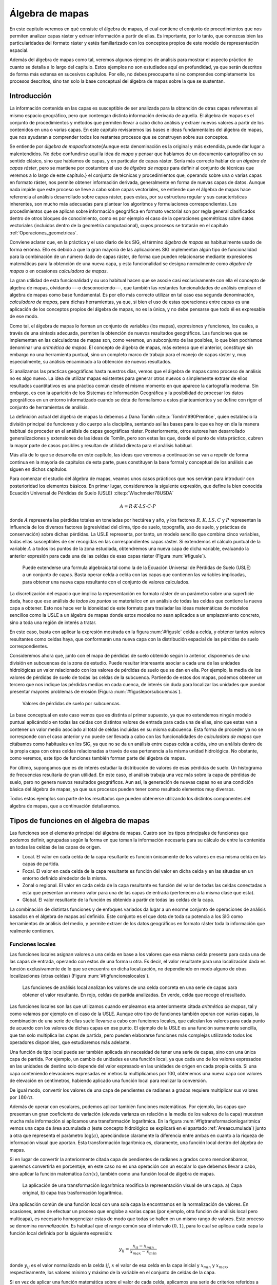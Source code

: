
.. _Algebra_de_mapas:

**********************************************************
Álgebra de mapas
**********************************************************



En este capítulo veremos en qué consiste el álgebra de mapas, el cual contiene el conjunto de procedimientos que nos permiten analizar capas ráster y extraer información a partir de ellas. Es importante, por lo tanto, que conozcas bien las particularidades del formato ráster y estés familiarizado con los conceptos propios de este modelo de representación espacial. 

Además del álgebra de mapas como tal, veremos algunos ejemplos de análisis para mostrar el aspecto práctico de cuanto se detalla a lo largo del capítulo. Estos ejemplos no son estudiados aquí en profundidad, ya que serán descritos de forma más extensa en sucesivos capítulos. Por ello, no debes preocuparte si no comprendes completamente los procesos descritos, sino tan solo la base conceptual del álgebra de mapas sobre la que se sustentan.



.. _Introduccion_algebra_de_mapas:

Introducción
=====================================================





La información contenida en las capas es susceptible de ser analizada para la obtención de otras capas referentes al mismo espacio geográfico, pero que contengan distinta información derivada de aquella. El álgebra de mapas es el conjunto de procedimientos y métodos que permiten llevar a cabo dicho análisis y extraer nuevos valores a partir de los contenidos en una o varias capas. En este capítulo revisaremos las bases e ideas fundamentales del álgebra de mapas, que nos ayudaran a comprender todos los restantes procesos que se construyen sobre sus conceptos.

Se entiende por *álgebra de mapas*\footnote{Aunque esta denominación es la original y más extendida, puede dar lugar a malentendidos. No debe confundirse aquí la idea de *mapa* y pensar que hablamos de un documento cartográfico en su sentido clásico, sino que hablamos de capas, y en particular de capas ráster. Sería más correcto hablar de un *álgebra de capas ráster*, pero se mantiene por costumbre el uso de *álgebra de mapas* para definir al conjunto de técnicas que veremos a lo largo de este capítulo.} el conjunto de técnicas y procedimientos que, operando sobre una o varias capas en formato ráster, nos permite obtener información derivada, generalmente en forma de nuevas capas de datos. Aunque nada impide que este proceso se lleve a cabo sobre capas vectoriales, se entiende que el álgebra de mapas hace referencia al análisis desarrollado sobre capas ráster, pues estas, por su estructura regular y sus características inherentes, son mucho más adecuadas para plantear los algoritmos y formulaciones correspondientes. Los procedimientos que se aplican sobre información geográfica en formato vectorial son por regla general clasificados dentro de otros bloques de conocimiento, como es por ejemplo el caso de la operaciones geométricas sobre datos vectoriales (incluidos dentro de la geometría computacional), cuyos procesos se tratarán en el capítulo :ref:`Operaciones_geometricas`.

Conviene aclarar que, en la práctica y el uso diario de los SIG, el término *álgebra de mapas* es habitualmente usado de forma errónea. Ello es debido a que la gran mayoría de las aplicaciones SIG implementan algún tipo de funcionalidad para la combinación de un número dado de capas ráster, de forma que pueden relacionarse mediante expresiones matemáticas para la obtención de una nueva capa, y esta funcionalidad se designa normalmente como *álgebra de mapas* o en ocasiones *calculadora de mapas*. 

La gran utilidad de esta funcionalidad y su uso habitual hacen que se asocie casi exclusivamente con ella el concepto de álgebra de mapas, olvidando ---o desconociendo---, que también las restantes funcionalidades de análisis emplean el álgebra de mapas como base fundamental. Es por ello más correcto utilizar en tal caso esa segunda denominación, *calculadora de mapas*, para dichas herramientas, ya que, si bien el uso de estas operaciones entre capas es una aplicación de los conceptos propios del álgebra de mapas, no es la única, y no debe pensarse que todo él es expresable de ese modo.

Como tal, el álgebra de mapas lo forman un conjunto de variables (los mapas), expresiones y funciones, los cuales, a través de una sintaxis adecuada, permiten la obtención de nuevos resultados geográficos. Las funciones que se implementan en las calculadoras de mapas son, como veremos, un subconjunto de las posibles, lo que bien podríamos denominar una *aritmética de mapas*. El concepto de álgebra de mapas, más extenso que el anterior, constituye sin embargo no una herramienta puntual, sino un completo marco de trabajo para el manejo de capas ráster y, muy especialmente, su análisis encaminado a la obtención de nuevos resultados.

Si analizamos las practicas geográficas hasta nuestros días, vemos que el álgebra de mapas como proceso de análisis no es algo nuevo. La idea de utilizar mapas existentes para generar otros nuevos o simplemente extraer de ellos resultados cuantitativos es una práctica común desde el mismo momento en que aparece la cartografía moderna. Sin embargo, es con la aparición de los Sistemas de Información Geográfica y la posibilidad de procesar los datos geográficos en un entorno informatizado cuando se dota de formalismo a estos planteamientos y se define con rigor el conjunto de herramientas de análisis.

La definición actual del álgebra de mapas la debemos a Dana Tomlin  :cite:p:`Tomlin1990Prentice`, quien estableció la división principal de funciones y dio cuerpo a la disciplina, sentando así las bases para lo que es hoy en día la manera habitual de proceder en el análisis de capas geográficas ráster. Posteriormente, otros autores han desarrollado generalizaciones y extensiones de las ideas de Tomlin, pero son estas las que, desde el punto de vista práctico, cubren la mayor parte de casos posibles y resultan de utilidad directa para el análisis habitual. 

Más allá de lo que se desarrolla en este capítulo, las ideas que veremos a continuación se van a repetir de forma continua en la mayoría de capítulos de esta parte, pues constituyen la base formal y conceptual de los análisis que siguen en dichos capítulos.

Para comenzar el estudio del álgebra de mapas, veamos unos casos prácticos que nos servirán para introducir con posterioridad los elementos básicos. En primer lugar, consideremos la siguiente expresión, que define la bien conocida Ecuación Universal de Pérdidas de Suelo (USLE)  :cite:p:`Wischmeier78USDA`


.. math::

	 A = R\cdot K \cdot LS \cdot C \cdot P
 

donde :math:`A` representa las pérdidas totales en toneladas por hectárea y año, y los factores :math:`R, K, LS, C` y :math:`P` representan la influencia de los diversos factores (agresividad del clima, tipo de suelo, topografía, uso de suelo, y prácticas de conservación) sobre dichas pérdidas. La USLE representa, por tanto, un modelo sencillo que combina cinco variables, todas ellas susceptibles de ser recogidas en las correspondientes capas ráster. Si extendemos el cálculo puntual de la variable :math:`A` a todos los puntos de la zona estudiada, obtendremos una nueva capa de dicha variable, evaluando la anterior expresión para cada una de las celdas de esas capas ráster (Figura :num:`#figusle`).

.. _figusle:

.. figure:: USLE.*
	:width: 650px

	Puede extenderse una formula algebraica tal como la de la Ecuación Universal de Pérdidas de Suelo (USLE) a un conjunto de capas. Basta operar celda a celda con las capas que contienen las variables implicadas, para obtener una nueva capa resultante con el conjunto de valores calculados.


 


La discretización del espacio que implica la representación en formato ráster de un parámetro sobre una superficie dada, hace que ese análisis de *todos los puntos* se materialice en un análisis de todas las celdas que contiene la nueva capa a obtener. Esto nos hace ver la idoneidad de este formato para trasladar las ideas matemáticas de modelos sencillos como la USLE a un álgebra de mapas donde estos modelos no sean aplicados a un emplazamiento concreto, sino a toda una región de interés a tratar.

En este caso, basta con aplicar la expresión mostrada en la figura :num:`#figusle` celda a celda, y obtener tantos valores resultantes como celdas haya, que conformarán una nueva capa con la distribución espacial de las pérdidas de suelo correspondientes.

Consideremos ahora que, junto con el mapa de pérdidas de suelo obtenido según lo anterior, disponemos de una división en subcuencas de la zona de estudio. Puede resultar interesante asociar a cada una de las unidades hidrológicas un valor relacionado con los valores de pérdidas de suelo que se dan en ella. Por ejemplo, la media de los valores de pérdidas de suelo de todas las celdas de la subcuenca. Partiendo de estos dos mapas, podemos obtener un tercero que nos indique las pérdidas medias en cada cuenca, de interés sin duda para localizar las unidades que puedan presentar mayores problemas de erosión (Figura :num:`#figusleporsubcuencas`).

.. _figusleporsubcuencas:

.. figure:: USLE_por_subcuencas.*
	:width: 650px

	Valores de pérdidas de suelo por subcuencas.


 


La base conceptual en este caso vemos que es distinta al primer supuesto, ya que no extendemos ningún modelo puntual aplicándolo en todas las celdas con distintos valores de entrada para cada una de ellas, sino que estas van a contener un valor medio asociado al total de celdas incluidas en su misma subcuenca. Esta forma de proceder ya no se corresponde con el caso anterior y no puede ser llevada a cabo con las funcionalidades de *calculadora de mapas* que citábamos como habituales en los SIG, ya que no se da un análisis entre capas celda a celda, sino un análisis dentro de la propia capa con otras celdas relacionadas a través de esa pertenencia a la misma unidad hidrológica. No obstante, como veremos, este tipo de funciones también forman parte del álgebra de mapas.

Por último, supongamos que es de interés estudiar la distribución de valores de esas pérdidas de suelo. Un histograma de frecuencias resultaría de gran utilidad. En este caso, el análisis trabaja una vez más sobre la capa de pérdidas de suelo, pero no genera nuevos resultados geográficos. Aun así, la generación de nuevas capas no es una condición básica del álgebra de mapas, ya que sus procesos pueden tener como resultado elementos muy diversos.

Todos estos ejemplos son parte de los resultados que pueden obtenerse utilizando los distintos componentes del álgebra de mapas, que a continuación detallaremos.

Tipos de funciones en el álgebra de mapas
===================================================== 

Las funciones son el elemento principal del álgebra de mapas. Cuatro son los tipos principales de funciones que podemos definir, agrupadas según la forma en que toman la información necesaria para su cálculo de entre la contenida en todas las celdas de las capas de origen.


* Local. El valor en cada celda de la capa resultante es función únicamente de los valores en esa misma celda en las capas de partida.
* Focal. El valor en cada celda de la capa resultante es función del valor en dicha celda y en las situadas en un entorno definido alrededor de la misma.
* Zonal o regional. El valor en cada celda de la capa resultante es función del valor de todas las celdas conectadas a esta que presentan un mismo valor para una de las capas de entrada (pertenecen a la misma clase que esta).
* Global. El valor resultante de la función es obtenido a partir de todas las celdas de la capa.


La combinación de distintas funciones y de enfoques variados da lugar a un enorme conjunto de operaciones de análisis basados en el álgebra de mapas así definido. Este conjunto es el que dota de toda su potencia a los SIG como herramientas de análisis del medio, y permite extraer de los datos geográficos en formato ráster toda la información que realmente contienen.

.. _Funciones_locales:

Funciones locales
--------------------------------------------------------------





Las funciones locales asignan valores a una celda en base a los valores que esa misma celda presenta para cada una de las capas de entrada, operando con estos de una forma u otra. Es decir, el valor resultante para una localización dada es función exclusivamente de lo que se encuentra en dicha localización, no dependiendo en modo alguno de otras localizaciones (otras celdas) (Figura :num:`#figfuncioneslocales`).

.. _figfuncioneslocales:

.. figure:: Funciones_locales.*
	:width: 450px

	Las funciones de análisis local analizan los valores de una celda concreta en una serie de capas para obtener el valor resultante. En rojo, celdas de partida analizadas. En verde, celda que recoge el resultado.

Las funciones locales son las que utilizamos cuando empleamos esa anteriormente citada *aritmética de mapas*, tal y como veíamos por ejemplo en el caso de la USLE. Aunque otro tipo de funciones también operan con varias capas, la combinación de una serie de ellas suele llevarse a cabo con funciones locales, que calculan los valores para cada punto de acuerdo con los valores de dichas capas en ese punto. El ejemplo de la USLE es una función sumamente sencilla, que tan solo multiplica las capas de partida, pero pueden elaborarse funciones más complejas utilizando todos los operadores disponibles, que estudiaremos más adelante.

Una función de tipo local puede ser también aplicada sin necesidad de tener una serie de capas, sino con una única capa de partida. Por ejemplo, un cambio de unidades es una función local, ya que cada uno de los valores expresados en las unidades de destino solo depende del valor expresado en las unidades de origen en cada propia celda. Si una capa conteniendo elevaciones expresadas en metros la multiplicamos por 100, obtenemos una nueva capa con valores de elevación en centímetros, habiendo aplicado una función local para realizar la conversión.

De igual modo, convertir los valores de una capa de pendientes de radianes a grados requiere multiplicar sus valores por :math:`180/\pi`.

Además de operar con escalares, podemos aplicar también funciones matemáticas. Por ejemplo, las capas que presentan un gran coeficiente de variación (elevada varianza en relación a la media de los valores de la capa) muestran mucha más información si aplicamos una transformación logarítmica. En la figura :num:`#figtransformacionlogaritmica` vemos una capa de área acumulada :math:`a` (este concepto hidrológico se explicará en el apartado :ref:`Areaacumulada`) junto a otra que representa el parámetro :math:`\log(a)`, apreciándose claramente la diferencia entre ambas en cuanto a la riqueza de información visual que aportan. Esta transformación logarítmica es, claramente, una función local dentro del álgebra de mapas.

Si en lugar de convertir la anteriormente citada capa de pendientes de radianes a grados como mencionábamos, queremos convertirla en porcentaje, en este caso no es una operación con un escalar lo que debemos llevar a cabo, sino aplicar la función matemática :math:`tan(x)`, también como una función local de álgebra de mapas.

.. _figtransformacionlogaritmica:

.. figure:: Transformacion_logaritmica.*
	:width: 650px

	La aplicación de una transformación logarítmica modifica la representación visual de una capa. a) Capa original, b) capa tras trasformación logarítmica.


Una aplicación común de una función local con una sola capa la encontramos en la normalización de valores. En ocasiones, antes de efectuar un proceso que englobe a varias capas (por ejemplo, otra función de análisis local pero multicapa), es necesario homogeneizar estas de modo que todas se hallen en un mismo rango de valores. Este proceso se denomina *normalización*. Es habitual que el rango común sea el intervalo :math:`(0,1)`, para lo cual se aplica a cada capa la función local definida por la siguiente expresión:

.. math::

	y_{ij} = \frac{x_{ij} - x_{min}}{x_{max} - x_{min}}


donde :math:`y_{ij}` es el valor normalizado en la celda :math:`ij`, :math:`x` el valor de esa celda en la capa inicial y :math:`x_{min}` y :math:`x_{max}`, respectivamente, los valores mínimo y máximo de la variable en el conjunto de celdas de la capa.

Si en vez de aplicar una función matemática sobre el valor de cada celda, aplicamos una serie de criterios referidos a dicho valor mediante operadores de comparación, podemos llevar a cabo un proceso de clasificación. De este modo, podemos obtener a partir de una capa continua una capa discreta en la que las celdas serán clasificadas en grupos según el valor de la variable de partida, o bien reconvertir una clasificación ya existente en otra de acuerdo a unas condiciones establecidas. La figura :num:`#figclasespdte` muestra una clasificación de los valores de pendiente en clases, práctica habitual en muchas disciplinas a la hora de trabajar con este parámetro. Para ello se ha utilizado
el siguiente criterio.

.. math::

	s' = \left\{ \begin{array}{ll}
	 1 & \textrm{si} s \leq 5\\
	 2 & \textrm{si} 5<s\leq 10\\
	 3 & \textrm{si} 10<s\leq 20\\
	 4 & \textrm{si} s>20
  	\end{array} \right.


donde :math:`s'` es la clase de pendiente, y :math:`s` el valor de la pendiente en porcentaje.

.. _figclasespdte:

.. figure:: Clases_pdte.*
	:width: 650px
	
	Mediante una función local de reclasificación, podemos convertir una capa de valores continuos en una capa de clases con información discreta.


 


Otra forma de convertir una capa continua en una categórica es dividir en clases no según un criterio relativo a los valores, sino a la extensión de las clases. La figura :num:`#figclasesigualarea` muestra el mismo mapa de pendientes del ejemplo anterior pero reclasificado en cinco clases de igual área, de tal modo que la superficie cubierta por cada una de ellas en la capa resultante es la
misma.

.. _figclasesigualarea:

.. figure:: Clases_igual_area.*
	:width: 400px

	Clasificación de una capa en clases de igual área.


 


También es posible reclasificar capas que ya contienen información categórica, sustituyendo los valores de una clase por un nuevo valor. Puede utilizarse para crear clasificaciones menos detalladas, agrupando clases similares en una única.

Dentro de las funciones locales sobre una única capa, podemos considerar como un caso particular la generación de nuevas capas *desde cero*, es decir, sin basarnos en los valores de ninguna capa previa. Por ejemplo, crear una capa de valor constante :math:`k` o una capa con valores aleatorios dentro de un intervalo definido. En este supuesto, se toma de la capa origen solo su extensión y tamaño de celda, pero los valores son generados sin basarse en los existentes en ella.

Cuando las funciones locales se aplican a varias capas, la forma de combinar estas es muy variable. Junto a las operaciones que ya hemos visto, podemos utilizar algunas otras, y de modos igualmente variados. El conjunto de ellas lo dividimos en los siguientes grupos:


* Operadores aritméticos. Para formar expresiones con las distintas capas tales como la ecuación USLE que ya conocemos.
* Operadores lógicos. Pueden tomarse los valores de las capas como valores booleanos (1 o 0, verdadero o falso), o aplicar expresiones lógicas de tipo *pertenece al conjunto* u operadores de comparación, entre otros.
* Parámetros estadísticos. Por ejemplo, el valor mayor de entre las todas las capas. También pueden recogerse otros como el orden del valor de una capa dentro de la serie ordenada de valores en todas las capas, el código de la capa donde aparece ese valor mayor, o el numero de capas con valores iguales a uno dado. La figura :num:`#figanalisislocalestadistico` muestra algunos ejemplos simples basados en estas ideas.


.. _figanalisislocalestadistico:

.. figure:: Analisis_local_estadistico.*
	:width: 650px

	Algunos ejemplos sencillos de análisis local estadístico con múltiples capas. En la fila superior, capas de origen y su numeración correspondiente. En la inferior, de izquierda a derecha: valor máximo, valor más frecuente (mayoría), y capa de máximo valor. *ND* indica celdas sin datos en las cuales no puede establecerse un valor resultante por no estar este bien definido.


 


Comenzando por el supuesto más sencillo de utilizar únicamente  dos capas, podemos aplicar operadores lógicos tales como :math:`<, >, \neq, =, \leq` o :math:`\geq`. Por ejemplo, con dos capas con información categórica de usos de suelo correspondientes a dos fechas distintas, el operador de desigualdad nos servirá para detectar en la nueva capa resultante aquellas celdas donde el uso de suelo haya cambiado.

Cuando tenemos un conjunto mayor de capas, podemos aplicar los operadores anteriores, e incluso combinar operadores de varios grupos distintos de entre los anteriores. Por ejemplo, la técnica conocida como *Ordered Weighted Average* (OWA)  :cite:p:`Yager1988IEEESMC`, aplica una media ponderada de las capas de la forma

.. math::

	y=\sum_{i=1}^n z_i k_i \ ; \ k_i \in \mathbb{N}


siendo :math:`n` el número de capas y :math:`z_i` el valor i--esimo de los de las distintas capas, ordenados estos en orden ascendente. El valor :math:`i_1` sería el más pequeño de todas las capas en la celda problema, y :math:`i_n` el mayor. Esto hace que el valor :math:`z_i` que es multiplicado por :math:`k_i` no esté siempre asociado a una capa fija (:math:`i` no representa a una capa), sino a una posición dentro de la lista ordenada formada por los valores de todas las capas para cada celda.

La aplicación del OWA puede verse como un uso combinado de una función de análisis local de tipo estadístico que se encarga de generar nuevas capas con los valores i--esimos, y la posterior aplicación de una operación aritmética. Esta última ya se aplicaría de la forma habitual, pero sobre las capas provenientes de la primera operación, no sobre las originales.

Aunque si trabajamos con capas de tipo categórico carece de sentido desde un punto de vista conceptual el operar aritméticamente con valores que identifican una clase, las operaciones aritméticas nos pueden servir de igual modo en este caso para obtener nuevas capas. Una función local aritmética nos sirve como herramienta para realizar algunas tareas, entre ellas una habitual como es combinar en una sola capa dos clasificaciones distintas. 

Partiendo de una capa de usos de suelo y una de tipos de suelo, podemos obtener una nueva clasificación que combine ambas (Figura :num:`#figcombinacioncapascategoricas`). Un proceso similar se realiza, por ejemplo, para el cálculo del Número de Curva  :cite:p:`USDA1986TR55`, una variable hidrológica que permite calcular la generación de escorrentía a partir de una precipitación dada. La clase de Número de Curva se asigna, como en este ejemplo, en función del uso y el tipo de suelo. El proceso es, en realidad, una intersección de las zonas definidas por cada capa.

.. _figcombinacioncapascategoricas:

.. figure:: Combinacion_capas_categoricas.*
	:width: 750px

Combinación de dos capas categóricas para crear una nueva clasificación que une ambas.

Para efectuar esta intersección, debemos en primer lugar reclasificar las capas de inicio de tal modo que un valor en la capa resultante defina unívocamente una única combinación de estas. Después, operaremos con las capas reclasificadas, eligiendo un operador que nos permita mantener esa correspondencia biunívoca entre pares de valores de origen y valor resultante.

Una forma de hacer esto, suponiendo un número de clases :math:`m` en la primera clase y :math:`n` en la segunda, es reclasificar la primera de ellas mediante la expresión

.. math::

	c'_i = k^i \ ; \ k \in \mathbb{N}, i=1\ldots m


donde :math:`c'_i` es el nuevo valor a asignar a la clase i--ésima. Es decir, se asignan potencias sucesivas de un valor natural. De igual modo, se asignan los nuevos valores a la segunda capa siguiendo la progresión de potencias, de la forma

.. math::

	c'_i = k^{i + m} \ ; \ k \in \mathbb{N}, i=1\ldots n


Con las capas anteriores, basta sumarlas para obtener una nueva en la que el valor de cada celda nos define inequívocamente a partir de qué valores originales se ha calculado.

Para ver un ejemplo que sea manejable, en la figura :num:`#figcombinacioncapascategoricaspeq` se muestran dos capas con su valores originales, las capas reclasificadas según el esquema anterior, y la capa resultante. 


.. _figcombinacioncapascategoricaspeq:

.. figure:: Combinacion_capas_categoricas_peq.*
	:width: 650px

	Ejemplo de combinación de dos capas categóricas. a) capas originales, b) capas reclasificadas, c) resultado.


Para interpretar esta última, las tablas siguientes muestran el esquema de reclasificación y el significado de los valores de la capa obtenida.



===========  ==============  =====================
Tipo         Valor original  Valor reclasificado 
===========  ==============  =====================
Suelo A      1               1 
Suelo B      2               2
Suelo C      3               4  
Uso suelo A  1               8 
Uso suelo B  2               16 
Uso suelo C  3               32 
===========  ==============  =====================

================  ============  ================
Valor resultante  Tipo suelo    Tipo uso suelo 
================  ============  ================
9                 Suelo A (1)   Uso suelo A (8)
10                Suelo B (2)   Uso suelo A (8)
12                Suelo C (4)   Uso suelo A (8) 
17                Suelo A (1)   Uso suelo B (16)
18                Suelo B (2)   Uso suelo B (16)
19                Suelo C (4)   Uso suelo B (16)
33                Suelo A (1)   Uso suelo C (32)
34                Suelo B (2)   Uso suelo C (32)
36                Suelo C (4)   Uso suelo C (32)
================  ============  ================

Los SIG más comunes incorporan entre sus elementos funciones que simplifican este proceso y hacen innecesario operar de este modo, por lo que no es probable que apliques estos razonamientos manualmente. No obstante, resulta de interés el mostrar estas técnicas para estimular y desarrollar la capacidad de razonar espacial y numéricamente en base a los conceptos del álgebra de mapas, conociendo estos con detalle. 

Como ya se dijo en el capítulo introductorio de esta parte, la combinación y superposición de capas es una de las tareas más comunes dentro de un SIG. Por ello, veremos en próximos capítulos cómo también puede llevarse a cabo con capas vectoriales, mediante algoritmos completamente diferentes pero con un concepto global idéntico a lo que acabamos de ver.

Por ultimo, para concluir esta sección es interesante señalar que la gestión de valores sin datos es un aspecto importante en el empleo de operadores aritméticos en funciones locales. En general, se adopta como práctica habitual el que una operación aritmética entre celdas de varias capas devuelva un valor de sin datos siempre que alguna de las celdas implicadas carezca de datos (es decir, tenga un valor de sin datos). Dicho de otro modo, la presencia de un valor de sin datos en la operación hace que la celda resultante reciba automáticamente también valor de sin datos, particularmente el establecido para la capa resultante.

Esta forma de proceder, además de dar un resultado coherente con los datos de entrada, puede utilizarse como herramienta para, aplicando inteligentemente capas con zonas sin datos, preparar las capas de entrada de cara a su uso en otros análisis. Ese es el caso de la creación de *máscaras*, que nos permiten restringir la información de la capa a una parte concreta de la misma. La figura :num:`#figmascara` muestra cómo un modelo digital del terreno es recortado para contener información únicamente dentro de una zona definida, en este caso todas las celdas situadas a más de 180 metros de elevación.

Para realizar el recorte, la capa que define la zona de interés contiene valor 1 en las celdas interiores y el valor de sin datos correspondiente en las exteriores. Al multiplicarlo por el modelo digital del terreno, el resultado es la propia elevación en las interiores, y el valor de sin datos en las exteriores, ya que una de las capas no tiene datos suficientes para poder generar otro resultado.

.. _figmascara:

.. figure:: Mascara.*
	:width: 650px

	Recorte de una capa empleando una mascara con celdas sin datos. La rampa de colores se ha variado en la capa recortada para ajustarse al nuevo rango de valores de esta.


También veremos más adelante que ese uso de mascaras tiene su equivalente vectorial, existiendo una operación de recorte para capas de datos vectoriales. 

.. _Funciones_focales:

Funciones focales
--------------------------------------------------------------


Las funciones de análisis focal operan sobre una sola capa de datos, asignando a cada celda un valor que deriva de su valor en la capa de partida, así como de los valores de las situadas en un entorno inmediato de esta (Figura :num:`#figfuncionesfocales`). La función focal queda así definida por las dimensiones y forma del entorno a considerar, así como por la función a aplicar sobre los valores recogidos en este.

.. _figfuncionesfocales:

.. figure:: Funciones_focales.*
	:width: 500px

	Las funciones de análisis focal analizan los valores de una celda y las situadas en un entorno de esta para obtener el valor resultante. En rojo, celdas de partida analizadas. En verde, celda que recoge el resultado.


 


A diferencia de las funciones locales, las focales no se aplican sobre varias capas, ya que la información necesaria se extrae de la vecindad de cada celda, dentro de la propia capa de partida.

Las funciones focales más habituales emplean un entorno cuadrado :math:`3 \times 3` centrado en la celda, que se va desplazando por la capa de tal modo que todas las celdas van siendo designadas como celdas centrales, y un nuevo valor es calculado para ellas. Este entorno de celdas a considerar se denomina frecuentemente *ventana de análisis*

Para definir las operaciones sobre esta ventana, es frecuente introducir una notación como la siguiente con el fin de simplificar las expresiones.


============  ============= ============
:math:`z_1`   :math:`z_2`   :math:`z_3` 
:math:`z_4`   :math:`z_5`   :math:`z_6` 
:math:`z_7`   :math:`z_8`   :math:`z_9` 
============  ============= ============

siendo :math:`z_5` la celda central, la cual recibirá el valor resultante de la operación efectuada. Puesto que los análisis focales basados en esta ventana tipo son habituales, haremos uso de esta notación en diversos puntos dentro de esta parte del libro.

Aunque menos frecuentes, pueden utilizarse ventanas de tamaño mayor, :math:`n\times n`, siendo :math:`n` un valor impar para que de este modo exista un celda central. De otro modo, la ventana no podría quedar centrada sobre la celda a evaluar, sino desplazada. De igual forma, la ventana no ha de ser necesariamente cuadrada, y otras formas distintas son aplicables. La figura :num:`#figtiposventana` muestra algunas de las más comunes, todas ellas también aplicables a distintos tamaños.

.. _figtiposventana:

.. figure:: Tipos_ventana.*
	:width: 650px

	Algunos de los tipos de ventana de análisis más comunes en distintos tamaños. a) cuadrada, b) circular.


 


Con los valores de las celdas contenidas en la ventana de análisis pueden realizarse operaciones muy diversas, entre las que cabe citar las siguientes:


* Cálculo de descriptores estadísticos. Los más comunes son la media, la mediana, los valores extremos o el rango de valores. Para el caso de valores discretos, son comunes parámetros como el número de clases (número de celdas con distinto valor) dentro de la ventana de análisis.
* Combinaciones lineales de la forma 

 .. math::

	y=\frac{\sum_{i=1}^n z_i k_i}{\sum_{i=1}^n k_i} \ ; \ k_i \in \mathbb{R}


 Este grupo particular de operaciones se conocen como *convoluciones*, y son la base para una larga serie de procedimientos muy comunes en el tratamiento de imágenes digitales. Es habitual expresar el conjunto de valores :math:`k_i` también en forma de ventana, siendo esta, lógicamente, coincidente en sus dimensiones con la de análisis. Por ejemplo, como en el siguiente caso:


.. image:: Kernel.pdf

Este conjunto de valores de :math:`k_i` así expresados se conoce comúnmente como *núcleo* o *kernel* de la convolución. Nótese que el núcleo anterior se corresponde con el cálculo de la media aritmética, pudiendo expresarse este descriptor estadístico como una combinación lineal de los valores de la ventana, a través de un núcleo.

* Operaciones matemáticas de forma general. No necesariamente combinaciones lineales, aplican operadores más complejos a los valores de la ventana.
* Clasificaciones. En función de la configuración de los valores dentro de la ventana clasifican la celda en una serie de posibles grupos, de acuerdo con unas reglas definidas. El resultado es una capa de información discreta, frente a las anteriores que producen capas continuas. Un ejemplo de esto lo encontramos la clasificación de formas de terreno, la cual veremos en el apartado :ref:`Caracterizacion_terreno`, o en la asignación de direcciones de flujo según el modelo D8 (:ref:`Direcciones_flujo`).


Algunas de las funciones anteriores se han de definir de forma específica para un tamaño y forma de ventana dado, mientras que otras, como el caso de los descriptores estadísticos, pueden definirse de forma genérica. La diferencia estriba en que en estos la posición del valor dentro de la ventana de análisis no es relevante, mientras que para otras funciones sí lo es.

El resultado de un operador de análisis focal no ha de ser necesariamente un valor que se sitúa en la celda central de la capa resultante una vez ha sido calculado. Por ejemplo, y relacionado con lo comentado en el párrafo anterior,  :cite:p:`Caldwell2000GeoComputation` propone un operador que, evaluando los valores dentro de la ventana de análisis, modifique la capa de salida no en la celda central, sino en aquella.que cumpla una condición dada. Por ejemplo, aquella que contenga el valor máximo de entre todas las de la ventana. Lo importante en este caso no es el valor, sino sobre qué celda se sitúa.

Con respecto al tamaño de la ventana de análisis, debe mencionarse que la utilización de uno u otro tiene dos consecuencias directas: por un lado el proceso es más costoso en términos de tiempo a medida que aumentamos la ventana, ya que el número de celdas a analizar es mayor. Por otro, el resultado puede diferir notablemente, y es necesario tener en cuenta el significado del parámetro a calcular para establecer unas dimensiones correctas ---dimensiones en unidades reales, no en número de celdas--- de la ventana. La figura :num:`#figcomparaciontamanosventana` muestra cómo el efecto de un  filtro de media, el cual produce un desenfoque de la imagen, se hace más patente a medida que empleamos ventanas de análisis mayores. 

En  :cite:p:`Wood1996PhD` puede encontrarse información adicional sobre la noción de escala de análisis ---especialmente para el caso de análisis del terreno--- y otros conceptos íntimamente relacionados con la elección de un tamaño de ventana. En el apartado :ref:`Caracterizacion_terreno` veremos un análisis particular en el que la elección del tamaño de ventana es particularmente importante.

.. _figcomparaciontamanosventana:

.. figure:: Comparacion_tamanos_ventana.*
	:width: 650px

	Resultados de un filtro de mediana sobre una imagen para distintos tamaños de ventana. a) :math:`5\times5`, b) :math:`10\times10` c) :math:`20\times20`


Con independencia de dicho tamaño de ventana, siempre vamos a tener algunas celdas para las que esta no va a poder ser definida en su totalidad. Estas celdas son las situadas en los bordes de la capa, ya que en su caso siempre habrá algunas celdas de la ventana que caigan fuera y para los cuales no tengamos un valor definido (Figura :num:`#figanalisisfocalbordes`). En este caso, debe o bien definirse una nueva formulación para estas celdas de borde, o trabajar únicamente con las celdas interiores a la capa, o directamente asignar un valor de sin datos a la capa resultante, indicando que no puede evaluarse el parámetro en ausencia de algún dato. El optar por una u otra alternativa sera función, como ya vimos antes, de si el valor resultante depende o no de la posición de los valores de partida. 

.. _figanalisisfocalbordes:

.. figure:: Analisis_focal_bordes.*
	:width: 500px

	En las celdas de borde la ventana de análisis no puede definirse en su totalidad. Las celdas en rojo representan celdas fuera de la capa para las cuales no existe información.

Para el caso de una media aritmética, si de los nueve valores de la ventana habitual solo tenemos, por ejemplo, seis, podemos operar con ellos y asumir que el resultado será satisfactorio. En el caso de asignar direcciones de flujo, sin embargo, los valores pueden ser erróneos, ya que tal vez el flujo se desplace hacia las celdas fuera de la capa, pero al faltar la información de estas, no sera posible hacer tal asignación. Una práctica recomendable en cualquier caso es no limitar la extensión de la capa a la mínima que englobe el área del territorio que queramos estudiar, sino tomar una porción adicional alrededor para que estos efectos de borde no tengan influencia sobre nuestro estudio.


Funciones zonales o regionales
--------------------------------------------------------------

Las funciones de análisis zonal asocian a cada celda valores relativos no a dicha celda ni a un entorno fijo de esta, sino a la clase a la que dicha celda pertenece (Figura :num:`#figfuncioneszonales`). Se necesita, por tanto, una capa de apoyo que contenga la pertenencia de cada celda a una u otra clase, ya que la utilización de una celda en el análisis no se establece por posición, como en los casos anteriores, sino por valor. Esta capa es de tipo discreto y representa una teselación del territorio en un número definido de clases.



.. _figfuncioneszonales:

.. figure:: Funciones_zonales.*
	:width: 550px

	Las funciones de análisis zonal analizan los valores de todas las celdas asociadas a una misma clase cada para obtener el valor resultante. En rojo, celdas de partida analizadas. En verde, celda que recoge el resultado.



Lo habitual es emplear esta capa de clases en conjunción con otra, ya sea de valores continuos o discretos, y extraer de esta segunda los valores a utilizar para definir el valor representativo de cada clase. Ese es el caso del ejemplo propuesto al principio del capítulo, donde se utiliza el mapa de pérdidas de suelo para asignar los valores correspondientes a cada subcuenca. En este caso, como resulta evidente, las clases vienen definidas por las subcuencas.

La definición del conjunto de celdas relacionadas con una dada puede realizarse de dos formas distintas (Figura :num:`#figdefinicionclases`): 


* Todas las celdas con el mismo valor que la celda problema, conectadas por contigüidad con esta.
* Todas las celdas con el mismo valor que la celda problema presentes en la capa, con independencia de su conexión.


.. _figdefinicionclases:

.. figure:: Definicion_clases.*
	:width: 650px

	Formas de definir las clases para el análisis zonal. En verde, celda de análisis. En rojo, celdas a considerar en su misma clase para ser empleadas en el cálculo. a) asignación por valor con contigüidad, b) asignación únicamente por valor.

En el caso de las pérdidas por subcuencas, calculábamos con los valores del conjunto de celdas pertenecientes a cada clase su media aritmética, pero pueden aplicarse igualmente diversos descriptores estadísticos o funciones más complejas, al igual que ya vimos en los otros tipos de funciones. 

Los valores a asignar a cada clase pueden extraerse también de la propia capa de clases, no siendo necesaria otra capa. En este caso, estos valores resultantes suelen tener relación no con un parámetro adicional, sino con la geometría de cada clase. Por ejemplo, la superficie o el perímetro de cada tesela pueden recogerse como valores asociados a esta. 

Este es un tipo análisis muy frecuente en el estudio del paisaje (lo veremos en el capítulo :ref:`Ecologia`), y el número de parámetros que pueden obtenerse por análisis zonal a partir de una única capa de clases es muy elevado. Junto a parámetros sencillos como la citada superficie o el perímetro, otros parámetros más complejos pueden servir para recoger la configuración estructural de las teselas, su riqueza y variabilidad, la fragmentación, etc  :cite:p:`referenciaFragstats`. 



.. _Funciones_globales:

Funciones globales
--------------------------------------------------------------

Las funciones globales son aquellas que utilizan la totalidad de valores de la capa para la obtención del resultado. Por su forma de operar, no generan exclusivamente nuevas capas como las anteriores funciones, sino tanto valores concretos como objetos geográficos de diversa índole.

.. _figfuncionesglobales:

.. figure:: Funciones_globales.*
	:width: 750px

	Las funciones de análisis global analizan el conjunto de valores de una capa para obtener un valor resultante, que puede ser tanto un objeto geográfico (capa ráster o vectorial) como un valor escalar sencillo, una tabla u otro tipo de resultado.


 


Por ejemplo, los valores máximo y mínimo de la capa que son necesarios para normalizar esta se obtienen mediante una función global. Asimismo, el cálculo de un perfil entre dos puntos o el trazado de una ruta óptima sobre una superficie de coste acumulado (que veremos en el apartado :ref:`Rutas_optimas`) son ejemplos de funciones globales que generan un resultado distinto de un mero valor numérico.

.. _figperfil:

.. figure:: Perfil.*
	:width: 750px

	Dada una ruta y una capa, podemos obtener un perfil de valores a lo largo de la ruta mediante una función global.


 


En el apartado dedicado a las funciones locales veíamos cómo la aplicación del operador *distinto de*  entre dos capas de uso de suelo correspondientes a distintas fechas nos servía para localizar las zonas que habían experimentado cambios en su uso de suelo. Tras esta operación, la capa resultante contendrá un valor *verdadero*, habitualmente representado con un 1, en las zonas donde se da esa variación, y *falso*, codificado con 0, en las restantes. Si queremos cuantificar esa variación, podemos aplicar un operador global que sencillamente sume los valores de todas las celdas de la capa, lo cual dará como resultado el número total de celdas cuyo uso de suelo ha variado en el periodo de tiempo comprendido entre las dos fechas representadas por las capas de entrada.

Puesto que los operadores globales operan sobre la totalidad de la capa, a veces resulta conveniente o incluso necesario *eliminar* de esta los valores que no son de interés para el cálculo. No debemos olvidar que una capa ráster tiene una forma rectangular, la cual raramente se va a corresponder con la de la región de análisis, ya sea esta definida por un limite natural o no. El uso de máscaras que vimos en :ref:`Funciones_locales` es muy práctico a estos efectos.

Considérese, por ejemplo, que una curva hipsográfica que representa la distribución de alturas dentro de un área dada (habitualmente una unidad hidrológica), no tiene mucho sentido si se aplica a una región delimitada de forma *artificial* por los límites rectangulares de la capa. Resulta más lógico aplicar una máscara sobre la capa a analizar, de modo que la función global ignore las celdas que, aun estando en la capa, no están en la unidad de interés. Estas celdas tendrán asociado un valor de sin datos tras la aplicación de dicha máscara.

.. _Variables_algebra_mapas:

Las variables del álgebra de mapas y su preparación
=====================================================



Las variables que manejamos en el álgebra de mapas son, como hemos visto en los ejemplos precedentes, capas en formato ráster y valores escalares que podemos combinar con los anteriores. Para algunas de las funciones resulta necesaria únicamente una capa, mientras que para otras son necesarias varias. 

En los ejemplos que hemos visto de combinación de varias capas, hemos dado siempre por supuesto que todas ellas tienen una estructura común. Es decir, que cubren una misma porción de terreno y lo hacen mediante una malla de celdas de las mismas dimensiones, con un mismo tamaño de celda y una misma georreferenciación. De este modo, un punto del terreno con coordenadas dadas queda reflejado en todas las capas en la misma celda :math:`i,j`, y podemos operar con sus valores directamente para obtener un resultado correspondiente a dicho emplazamiento.

No obstante, a la hora de combinar capas es muy frecuente que estas tengan procedencias distintas y esta circunstancia no se dé. En tal caso, hay que preparar las capas para adecuarlas a un mismo marco geográfico sobre el que aplicar las funciones del álgebra de mapas de forma adecuada. Si este marco consiste en una malla de celdas de dimensiones :math:`n\times m`, y las coordenadas de cada celda :math:`i,j` son respectivamente :math:`x_{ij}` e :math:`y_{ij}`, deben calcularse los valores de las capas en esas coordenadas a partir de los valores en los marcos de referencia originales. Este proceso se denomina *remuestreo*.

El remuestreo en realidad es una interpolación similar a la que veíamos en el capítulo :ref:`Creacion_capas_raster`, con la diferencia de que en este caso los puntos con datos no están distribuidos irregularmente sino de forma regular en una malla, con lo que podemos dar una expresión para la función interpolante en función de las celdas de origen situadas entorno a la coordenada en la que queremos calcular el nuevo valor (la del centro de cada celda en la capa remuestreada). 

Los métodos más habituales de remuestreo son los siguientes:


* Por vecindad. Como ya vimos, no se trata en realidad de una interpolación como tal, pues simplemente crea la nueva malla situando nuevas celdas cuyos valores se calculan por mera vecindad, tomando el de la celda más cercana. 
* Bilineal. Para una celda :math:`(i',j')` en la nueva malla interpolada, su valor en función de los de las :math:`4` celdas más cercanas a la misma en la malla original viene dado por la expresión.



 .. math::

	z_{(i',j')}&=&z_{(i,j)}R(-a)R(b)+z_{(i,j+1)}R(a)R(-(1-b))+{} \nonumber \\ 
	& & {}+z_{(i+1,j)}R(1-a)R(b)+ \nonumber \\ 
	& & {}+z_{(i+1,j+1)}R(1-a)R(-(1-b))



 donde :math:`R(x)` es una función triangular de la forma 

 .. math::

	R(x) = \left \{ 
	\begin{array}{ll}
	x+1 & \textrm{ si } -1\leq x \leq 0 \\
	1-x & \textrm{ si } -0\leq x \leq 1 \\
	\end{array}\right.

* Interpolación bicúbica. La interpolación bicúbica es un método de interpolación multivariante bidimensional que emplea un polinomio de tercer grado para cada una de las direcciones. Son necesarias :math:`16` celdas en lugar de las :math:`4` de la bilineal, lo que hace que el método sea más exigente en términos de proceso.
Para el caso habitual de emplear como función interpolante un spline cúbico, se tiene

 .. math::

	z_{(i',j')}=\sum^2_{m=-1}\sum^2_{n=-1}z_{(i+m,j+n)}R(m-a)R(-(m-b))

 .. math::

	R(x)=\frac{1}{6}((x+2)^3_+-4(x+1)^3_++6(x)^3_+-4(x-1)^3_+)

 siendo 

 .. math::

	(x)^m_+ = \left \{ 
	\begin{array}{ll}
	x^m & \textrm{ si } x > 0 \\
	0 & \textrm{ si } x \leq 0 \\
	\end{array}\right.


Los métodos de remuestreo son un área muy desarrollada en el tratamiento de imágenes digitales, aunque, en la práctica, la mayoría de algoritmos existentes no presentan una diferencia notable con los anteriores (excepto con el remuestreo por vecindad) a la hora de aplicarlos sobre capas ráster de variables continuas en lugar de imágenes. Es por ello que su implementación y uso no es habitual en el caso de los SIG. En  :cite:p:`Turkowski1990Gems` puede encontrarse una buena introducción a otro tipo de funciones utilizadas para el remuestreo de imágenes.

A la hora de elegir uno u otro de los métodos anteriores, debe tenerse en cuenta, fundamentalmente, el tipo de información que contenga la capa. Una diferencia fundamental que debe tenerse siempre presente es que, de entre los métodos anteriores, el de vecino más cercano es el único que garantiza que los valores resultante existen como tales en la capa origen. Ello hace que este sea el único método que puede utilizarse a la hora de remuestrear capas de información categórica. Podemos ver claramente esto en la figura :num:`#figtiposremuestreo`. Se aprecia que en la capa remuestreada mediante interpolación bicúbica aparece un valor no entero producto de las operaciones matemáticas aplicadas, frente a los valores enteros que representan las categorías en la capa original. Los valores no enteros carecen de sentido, y hacen así que la capa remuestreada no sea válida. 

Incluso si no apareciesen valores decimales, el remuestreo de capas categóricas por métodos distintos del vecino más cercano es conceptualmente incorrecto, ya que la realización de operaciones aritméticas con valores arbitrariamente asignados a las distintas categorías carece por completo de sentido.

Cuando se trabaje con imágenes directamente, es de interés el considerar esta misma circunstancia referente a los métodos de remuestreo aplicables en relación con la interpretación de la imagen que vaya a llevarse a cabo. La aplicación del remuestreo por vecindad es en la mayoría de los casos la opción a elegir, en especial cuando se va a proceder a un análisis de la imagen con posterioridad.

.. _figtiposremuestreo:

.. figure:: Tipos_remuestreo.*
	:width: 650px

	El remuestreo de capas categóricas solo puede llevarse a cabo por vecindad. a) capa original, b) remuestreo por vecindad, b) remuestreo mediante splines(incorrecto, con valores incoherentes)



Aun en los casos de variables no categóricas, y aunque la elección del método de remuestreo no conduce de por sí a un resultado necesariamente erróneo, el proceso de remuestreo como tal sí que puede hacerlo si no se razona en función de la información contenida en la capa. Podemos ver esto claramente en el ejemplo de la figura :num:`#figremuestreoconteo`. 

La capa original contiene información sobre el número de individuos de una especie que han sido encontrados en cada celda, de tal modo que representa la densidad de dicha especie. Si se modifica el tamaño de celda para hacerlo el doble de grande, la nueva celda tras el remuestreo cubre cuatro celdas de la capa original. Mientras que el remuestreo asignará a esa celda un valor promedio de las cuatro originales que engloba, el numero de individuos en ella será realmente la suma de ellos. Debe aplicarse un factor de reescala que relacione el área de la celda antes del remuestreo con el tamaño después del mismo, para así mantener la coherencia en el significado de la variable.

.. _figremuestreoconteo:

.. figure:: Remuestreo_conteo.*
	:width: 650px

	Dependiendo de la variable recogida en la capa, el proceso de remuestreo puede requerir operaciones adicionales para obtener un resultado correcto. a) capa con valores de conteos (número de individuos) por celda para una especie dada, b) capa tras remuestreo (incorrecta), c) capa tras remuestreo y aplicación de factor de reescala (correcta) 


 


Formalización y extensión del álgebra de mapas
=====================================================

Aunque en la práctica los conceptos definidos por Tomlin son la base para la implementación genérica de algoritmos, diversos autores han intentado extender estos conceptos y formalizarlos de una forma más general. Aunque tratar estos sistemas escapa al alcance de este texto, resulta de interés mencionar algunas de las propuestas.

:cite:p:`Camara2005SimpoBras` propone un nuevo álgebra de mapas al que se incorporan predicados topológicos y direccionales. Esta definición permite la realización de operaciones que el álgebra de Tomlin no contempla, ya que, como demuestran, es un caso particular del anterior.

La propuesta de  :cite:p:`Takeyama1997IJGIS` con su *geo--álgebra* es distinta, y se encamina a una formalización matemática completa de las operaciones espaciales. En ella, no solo se contemplan los datos espaciales, sino también los procesos existentes. Así, se extiende no solo el álgebra de operaciones, sino el concepto de mapa a través de los nuevos conceptos de mapa *relacional* y *meta--relacional*. La integración de modelos basados, por ejemplo, en autómatas celulares, es posible dentro del marco de este geo--álgebra

Por último, y aunque no relacionada directamente con la información geográfica, el *álgebra de imágenes* definida por  :cite:p:`Ritter1990CompuVision` guarda una gran similitud debida a la parecida naturaleza de los datos ráster y las imágenes como ya hemos comentado. Este álgebra de imágenes pretende establecer una notación algebraica con la cual expresar los algoritmos del procesado de imágenes, muchos de los cuales comparten una base conceptual común con los empleados en el análisis geográfico, y que veremos en el capítulo :ref:`Procesado_imagenes`.

Resumen
=====================================================

El álgebra de mapas nos proporciona las herramientas necesarias para analizar capas ráster y obtener de ellas resultados derivados. Bien sea a partir de una capa, de dos, o de una batería de ellas, las funciones del álgebra de mapas definen un marco formal de procesos dentro del cual desarrollar los más diversos análisis. Distinguimos cuatro tipos básicos de funciones: locales, focales, zonales y globales.

De cada uno de ellos veremos numerosos ejemplos de aquí en adelante, ya que constituyen la base conceptual sobre la que se construyen la práctica totalidad de algoritmos de análisis de capas ráster. Estas funciones han de ir unidas a un manejo adecuado de las variables de entrada (las capas ráster), así como a una serie operadores que se aplican sobre las celdas que cada función define como objeto de análisis.
